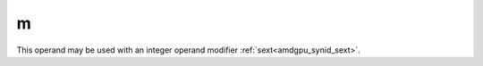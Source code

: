 ..
    **************************************************
    *                                                *
    *   Automatically generated file, do not edit!   *
    *                                                *
    **************************************************

.. _amdgpu_synid_gfx1030_m_28b494:

m
=

This operand may be used with an integer operand modifier :ref:`sext<amdgpu_synid_sext>`.

